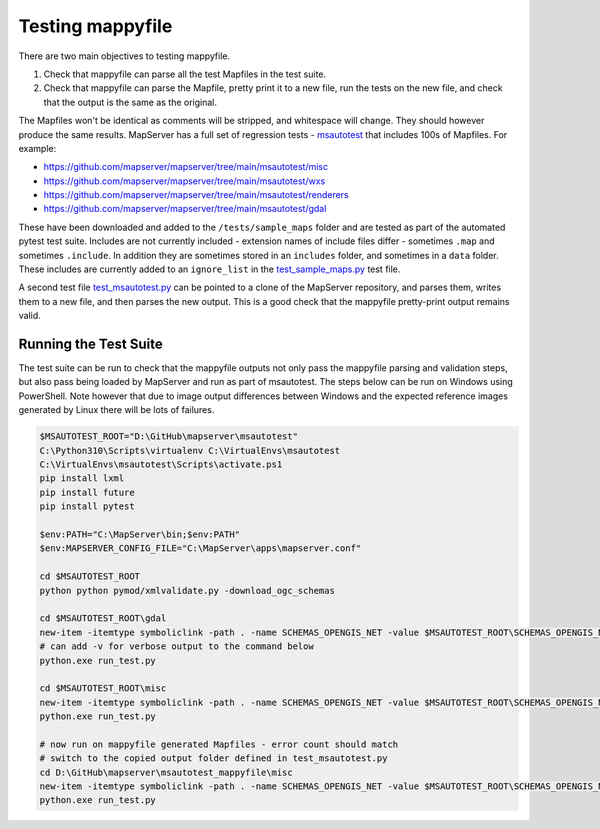 .. _testing:

Testing mappyfile
=================

There are two main objectives to testing mappyfile. 

#. Check that mappyfile can parse all the test Mapfiles in the test suite. 
#. Check that mappyfile can parse the Mapfile, pretty print it to a new file, run the tests on the new file, and check that the output is the same
   as the original. 

The Mapfiles won't be identical as comments will be stripped, and whitespace will change. They should however produce the same results. 
MapServer has a full set of regression tests - `msautotest <https://mapserver.org/development/tests/autotest.html>`_
that includes 100s of Mapfiles. For example:

+ https://github.com/mapserver/mapserver/tree/main/msautotest/misc
+ https://github.com/mapserver/mapserver/tree/main/msautotest/wxs
+ https://github.com/mapserver/mapserver/tree/main/msautotest/renderers
+ https://github.com/mapserver/mapserver/tree/main/msautotest/gdal

These have been downloaded and added to the ``/tests/sample_maps`` folder and are tested as part of the automated pytest test suite. 
Includes are not currently included - extension names of include files differ - sometimes ``.map`` and sometimes ``.include``. In addition they are sometimes
stored in an ``includes`` folder, and sometimes in a ``data`` folder. These includes are currently added to an ``ignore_list`` in the
`test_sample_maps.py <https://github.com/geographika/mappyfile/blob/master/tests/test_sample_maps.py>`_ test file.

A second test file `test_msautotest.py <https://github.com/geographika/mappyfile/blob/master/tests/test_msautotest.py>`_ can be pointed to
a clone of the MapServer repository, and parses them, writes them to a new file, and then parses the new output. This is a good check that
the mappyfile pretty-print output remains valid. 

Running the Test Suite
----------------------

The test suite can be run to check that the mappyfile outputs not only pass the mappyfile parsing and validation steps, but also
pass being loaded by MapServer and run as part of msautotest. The steps below can be run on Windows using PowerShell.
Note however that due to image output differences between Windows and the expected reference images generated by Linux there will be lots
of failures.

.. code-block:: ps1

    $MSAUTOTEST_ROOT="D:\GitHub\mapserver\msautotest"
    C:\Python310\Scripts\virtualenv C:\VirtualEnvs\msautotest
    C:\VirtualEnvs\msautotest\Scripts\activate.ps1
    pip install lxml
    pip install future
    pip install pytest

    $env:PATH="C:\MapServer\bin;$env:PATH"
    $env:MAPSERVER_CONFIG_FILE="C:\MapServer\apps\mapserver.conf"

    cd $MSAUTOTEST_ROOT
    python python pymod/xmlvalidate.py -download_ogc_schemas

    cd $MSAUTOTEST_ROOT\gdal
    new-item -itemtype symboliclink -path . -name SCHEMAS_OPENGIS_NET -value $MSAUTOTEST_ROOT\SCHEMAS_OPENGIS_NET
    # can add -v for verbose output to the command below
    python.exe run_test.py

    cd $MSAUTOTEST_ROOT\misc
    new-item -itemtype symboliclink -path . -name SCHEMAS_OPENGIS_NET -value $MSAUTOTEST_ROOT\SCHEMAS_OPENGIS_NET
    python.exe run_test.py

    # now run on mappyfile generated Mapfiles - error count should match
    # switch to the copied output folder defined in test_msautotest.py
    cd D:\GitHub\mapserver\msautotest_mappyfile\misc
    new-item -itemtype symboliclink -path . -name SCHEMAS_OPENGIS_NET -value $MSAUTOTEST_ROOT\SCHEMAS_OPENGIS_NET
    python.exe run_test.py

